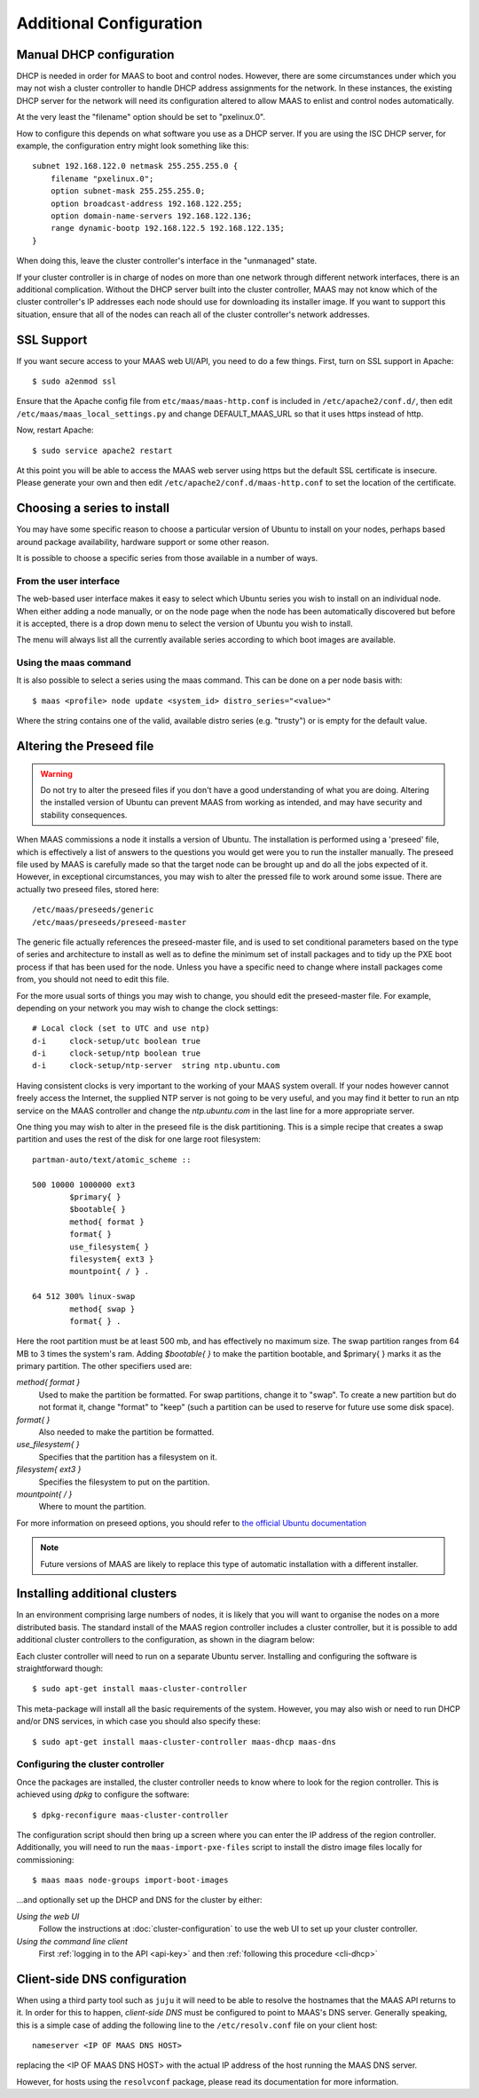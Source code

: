 Additional Configuration
========================


.. _manual-dhcp:

Manual DHCP configuration
-------------------------

DHCP is needed in order for MAAS to boot and control nodes.  However, there
are some circumstances under which you may not wish a cluster controller to
handle DHCP address assignments for the network.  In these instances, the
existing DHCP server for the network will need its configuration altered to
allow MAAS to enlist and control nodes automatically.

At the very least the "filename" option should be set to "pxelinux.0".

How to configure this depends on what software you use as a DHCP server.  If
you are using the ISC DHCP server, for example, the configuration entry might
look something like this::

   subnet 192.168.122.0 netmask 255.255.255.0 {
       filename "pxelinux.0";
       option subnet-mask 255.255.255.0;
       option broadcast-address 192.168.122.255;
       option domain-name-servers 192.168.122.136;
       range dynamic-bootp 192.168.122.5 192.168.122.135;
   }

When doing this, leave the cluster controller's interface in the "unmanaged"
state.

If your cluster controller is in charge of nodes on more than one network
through different network interfaces, there is an additional complication.
Without the DHCP server built into the cluster controller, MAAS may not
know which of the cluster controller's IP addresses each node should use
for downloading its installer image.  If you want to support this situation,
ensure that all of the nodes can reach all of the cluster controller's
network addresses.


.. _ssl:

SSL Support
-----------

If you want secure access to your MAAS web UI/API, you need to do a few
things. First, turn on SSL support in Apache::

  $ sudo a2enmod ssl

Ensure that the Apache config file from ``etc/maas/maas-http.conf`` is
included in ``/etc/apache2/conf.d/``, then edit
``/etc/maas/maas_local_settings.py`` and change DEFAULT_MAAS_URL so that it
uses https instead of http.

Now, restart Apache::

  $ sudo service apache2 restart

At this point you will be able to access the MAAS web server using https but
the default SSL certificate is insecure.  Please generate your own and then
edit ``/etc/apache2/conf.d/maas-http.conf`` to set the location of the
certificate.


Choosing a series to install
----------------------------

You may have some specific reason to choose a particular version of Ubuntu
to install on your nodes, perhaps based around package availability,
hardware support or some other reason.

It is possible to choose a specific series from those available in a
number of ways.

From the user interface
^^^^^^^^^^^^^^^^^^^^^^^

The web-based user interface makes it easy to select which Ubuntu series you
wish to install on an individual node. When either adding a node
manually, or on the node page when the node has been automatically
discovered but before it is accepted, there is a drop down menu to select
the version of Ubuntu you wish to install.

.. image:: media/series.*

The menu will always list all the currently available series according
to which boot images are available.

Using the maas command
^^^^^^^^^^^^^^^^^^^^^^

It is also possible to select a series using the maas command. This
can be done on a per node basis with::

 $ maas <profile> node update <system_id> distro_series="<value>"

Where the string contains one of the valid, available distro series (e.g.
"trusty") or is empty for the default value.


.. _preseed:

Altering the Preseed file
-------------------------

.. warning::
  Do not try to alter the preseed files if you don't have a good
  understanding of what you are doing. Altering the installed version
  of Ubuntu can prevent MAAS from working as intended, and may have
  security and stability consequences.

When MAAS commissions a node it installs a version of Ubuntu. The
installation is performed using a 'preseed' file, which is
effectively a list of answers to the questions you would get were
you to run the installer manually.
The preseed file used by MAAS is carefully made so that the
target node can be brought up and do all the jobs expected of it.
However, in exceptional circumstances, you may wish to alter the
pressed file to work around some issue.
There are actually two preseed files, stored here::

  /etc/maas/preseeds/generic
  /etc/maas/preseeds/preseed-master

The generic file actually references the preseed-master file, and is
used to set conditional parameters based on the type of series and
architecture to install as well as to define the minimum set of install
packages and to tidy up the PXE boot process if that has been used for
the node. Unless you have a specific need to change where install
packages come from, you should not need to edit this file.

For the more usual sorts of things you may wish to change, you should
edit the preseed-master file. For example, depending on your network
you may wish to change the clock settings::

    # Local clock (set to UTC and use ntp)
    d-i     clock-setup/utc boolean true
    d-i     clock-setup/ntp boolean true
    d-i     clock-setup/ntp-server  string ntp.ubuntu.com

Having consistent clocks is very important to the working of your MAAS
system overall. If your nodes however cannot freely access the Internet,
the supplied NTP server is not going to be very useful, and you may
find it better to run an ntp service on the MAAS controller and change
the `ntp.ubuntu.com` in the last line for a more appropriate server.

One thing you may wish to alter in the preseed file is the disk
partitioning. This is a simple recipe that creates a swap partition and
uses the rest of the disk for one large root filesystem::

	partman-auto/text/atomic_scheme ::

	500 10000 1000000 ext3
		$primary{ }
		$bootable{ }
		method{ format }
		format{ }
		use_filesystem{ }
		filesystem{ ext3 }
		mountpoint{ / } .

	64 512 300% linux-swap
		method{ swap }
		format{ } .


Here the root partition must be at least 500 mb, and has effectively no
maximum size. The swap partition ranges from 64 MB to 3 times the system's
ram.
Adding `$bootable{ }` to make the partition bootable, and $primary{ }
marks it as the primary partition. The other specifiers used are:

*method{ format }*
	Used to make the partition be formatted. For swap partitions,
	change it to "swap". To create a new partition but do not
	format it, change "format" to "keep" (such a partition can be
	used to reserve for future use some disk space).
*format{ }*
	Also needed to make the partition be formatted.
*use_filesystem{ }*
	Specifies that the partition has a filesystem on it.
*filesystem{ ext3 }*
	Specifies the filesystem to put on the partition.
*mountpoint{ / }*
	Where to mount the partition.

For more information on preseed options, you should refer to
`the official Ubuntu documentation
<https://help.ubuntu.com/12.04/installation-guide/i386/preseed-contents.html>`_

.. note::
  Future versions of MAAS are likely to replace this type of automatic
  installation with a different installer.


Installing additional clusters
------------------------------

In an environment comprising large numbers of nodes, it is likely that you will
want to organise the nodes on a more distributed basis. The standard install of
the MAAS region controller includes a cluster controller, but it is
possible to add additional cluster controllers to the configuration, as
shown in the diagram below:

.. image:: media/orientation_architecture-diagram.*

Each cluster controller will need to run on a separate Ubuntu server.
Installing and configuring the software is straightforward though::

  $ sudo apt-get install maas-cluster-controller

This meta-package will install all the basic requirements of the system.
However, you may also wish or need to run DHCP and/or DNS services, in
which case you should also specify these::

  $ sudo apt-get install maas-cluster-controller maas-dhcp maas-dns

Configuring the cluster controller
^^^^^^^^^^^^^^^^^^^^^^^^^^^^^^^^^^

Once the packages are installed, the cluster controller needs to know
where to look for the region controller. This is achieved using `dpkg` to
configure the software::

  $ dpkg-reconfigure maas-cluster-controller

.. image:: media/cluster-config.*

The configuration script should then bring up a screen where you can
enter the IP address of the region controller. Additionally, you will need
to run the ``maas-import-pxe-files`` script to install the distro image files
locally for commissioning::

  $ maas maas node-groups import-boot-images

...and optionally set up the DHCP and DNS for
the cluster by either:

*Using the web UI*
  Follow the instructions at :doc:`cluster-configuration` to
  use the web UI to set up your cluster controller.

*Using the command line client*
  First :ref:`logging in to the API <api-key>` and then
  :ref:`following this procedure <cli-dhcp>`


Client-side DNS configuration
-----------------------------

When using a third party tool such as ``juju`` it will need to be able to
resolve the hostnames that the MAAS API returns to it.  In order for this to
happen, *client-side DNS* must be configured to point to MAAS's DNS
server.  Generally speaking, this is a simple case of adding the following
line to the ``/etc/resolv.conf`` file on your client host::

  nameserver <IP OF MAAS DNS HOST>

replacing the <IP OF MAAS DNS HOST> with the actual IP address of the host
running the MAAS DNS server.

However, for hosts using the ``resolvconf`` package, please read its
documentation for more information.
